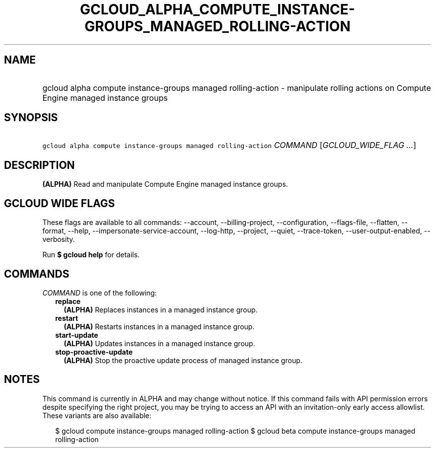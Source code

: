 
.TH "GCLOUD_ALPHA_COMPUTE_INSTANCE\-GROUPS_MANAGED_ROLLING\-ACTION" 1



.SH "NAME"
.HP
gcloud alpha compute instance\-groups managed rolling\-action \- manipulate rolling actions on Compute Engine managed instance groups



.SH "SYNOPSIS"
.HP
\f5gcloud alpha compute instance\-groups managed rolling\-action\fR \fICOMMAND\fR [\fIGCLOUD_WIDE_FLAG\ ...\fR]



.SH "DESCRIPTION"

\fB(ALPHA)\fR Read and manipulate Compute Engine managed instance groups.



.SH "GCLOUD WIDE FLAGS"

These flags are available to all commands: \-\-account, \-\-billing\-project,
\-\-configuration, \-\-flags\-file, \-\-flatten, \-\-format, \-\-help,
\-\-impersonate\-service\-account, \-\-log\-http, \-\-project, \-\-quiet,
\-\-trace\-token, \-\-user\-output\-enabled, \-\-verbosity.

Run \fB$ gcloud help\fR for details.



.SH "COMMANDS"

\f5\fICOMMAND\fR\fR is one of the following:

.RS 2m
.TP 2m
\fBreplace\fR
\fB(ALPHA)\fR Replaces instances in a managed instance group.

.TP 2m
\fBrestart\fR
\fB(ALPHA)\fR Restarts instances in a managed instance group.

.TP 2m
\fBstart\-update\fR
\fB(ALPHA)\fR Updates instances in a managed instance group.

.TP 2m
\fBstop\-proactive\-update\fR
\fB(ALPHA)\fR Stop the proactive update process of managed instance group.


.RE
.sp

.SH "NOTES"

This command is currently in ALPHA and may change without notice. If this
command fails with API permission errors despite specifying the right project,
you may be trying to access an API with an invitation\-only early access
allowlist. These variants are also available:

.RS 2m
$ gcloud compute instance\-groups managed rolling\-action
$ gcloud beta compute instance\-groups managed rolling\-action
.RE

